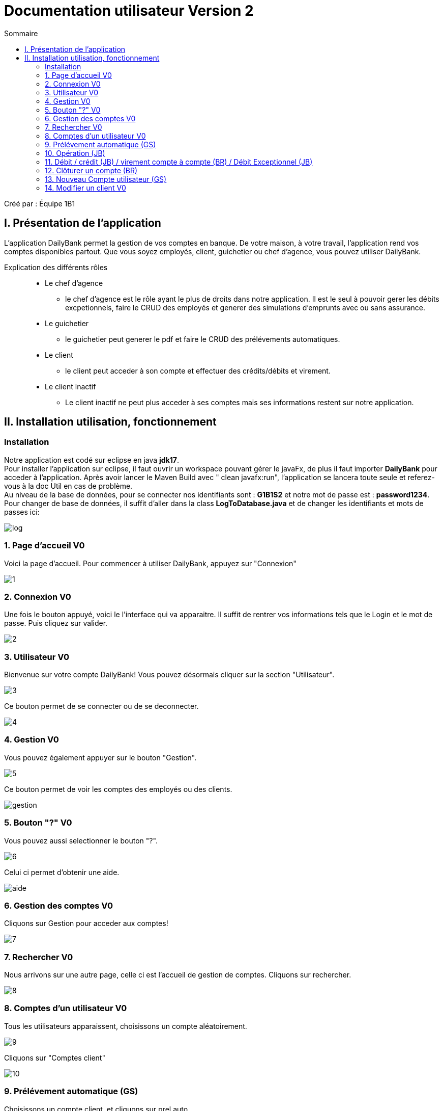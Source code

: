 = Documentation utilisateur Version 2
:toc:
:toc-title: Sommaire

Créé par : Équipe 1B1

== I. Présentation de l'application
[.text-justify]
L'application DailyBank permet la gestion de vos comptes en banque. De votre maison, à votre travail, l'application rend vos comptes disponibles partout. Que vous soyez employés, client, guichetier ou chef d'agence, vous pouvez utiliser DailyBank.

Explication des différents rôles::
  * Le chef d'agence +
  ** le chef d'agence est le rôle ayant le plus de droits dans notre application. Il est le seul à pouvoir gerer les débits excpetionnels, faire le CRUD des employés et generer des simulations d'emprunts avec ou sans assurance. +
* Le guichetier +
 ** le guichetier peut generer le pdf et faire le CRUD des prélévements automatiques. +
* Le client +
 ** le client peut acceder à son compte et effectuer des crédits/débits et virement. +
 * Le client inactif +
 ** Le client inactif ne peut plus acceder à ses comptes mais ses informations restent sur notre application.
 



== II. Installation utilisation, fonctionnement
=== Installation 

Notre application est codé sur eclipse en java *jdk17*. +
Pour installer l'application sur eclipse, il faut ouvrir un workspace pouvant gérer le javaFx, de plus il faut importer *DailyBank* pour acceder à l'application. Après avoir lancer le Maven Build avec " clean javafx:run", l'application se lancera toute seule et referez-vous à la doc Util en cas de problème. +
Au niveau de la base de données, pour se connecter nos identifiants sont : *G1B1S2* et notre mot de passe est : *password1234*. +
Pour changer de base de données, il suffit d'aller dans la class *LogToDatabase.java* et de changer les identifiants et mots de passes ici: 

image:Image Doc Tech/log.PNG[]

=== 1. Page d'accueil V0
Voici la page d'accueil. Pour commencer à utiliser DailyBank, appuyez sur "Connexion"

image:Image Doc Util/1.jpg[]

=== 2. Connexion V0
Une fois le bouton appuyé, voici le l'interface qui va apparaitre. Il suffit de rentrer vos informations tels que le Login et le mot de passe. Puis cliquez sur valider.

image:Image Doc Util/2.jpg[]

=== 3. Utilisateur V0
Bienvenue sur votre compte DailyBank!
Vous pouvez désormais cliquer sur la section "Utilisateur".

image:Image Doc Util/3.jpg[]

Ce bouton permet de se connecter ou de se deconnecter.

image:Image Doc Util/4.jpg[]

=== 4. Gestion V0
Vous pouvez également appuyer sur le bouton "Gestion".

image:Image Doc Util/5.jpg[]

Ce bouton permet de voir les comptes des employés ou des clients.

image:Image Doc Util/gestion.PNG[]

=== 5. Bouton "?" V0
Vous pouvez aussi selectionner le bouton "?".

image:Image Doc Util/6.jpg[]

Celui ci permet d'obtenir une aide.

image:Image Doc Util/aide.PNG[]

=== 6. Gestion des comptes V0
Cliquons sur Gestion pour acceder aux comptes!

image:Image Doc Util/7.jpg[]

=== 7. Rechercher V0
Nous arrivons sur une autre page, celle ci est l'accueil de gestion de comptes. Cliquons sur rechercher.

image:Image Doc Util/8.jpg[]

=== 8. Comptes d'un utilisateur V0
Tous les utilisateurs apparaissent, choisissons un compte aléatoirement.

image:Image Doc Util/9.jpg[]

Cliquons sur "Comptes client"

image:Image Doc Util/10.jpg[]

=== 9. Prélévement automatique (GS)

Choisissons un compte client, et cliquons sur prel auto.

image:Image Doc Util/prel.PNG[]

Pour ajouter un prelevement auto, il suffit de cliquer sur nouveau prel auto

image:Image Doc Util/prel2.PNG[]

image:Image Doc Util/prel3.PNG[]

Puis pour supprimer il faut cliquer sur supprimer

image:Image Doc Util/prelsup.PNG[]

=== 10. Opération (JB)

Voici les comptes de l'utilisateur que nous avons selectionné. Choisissons un compte aléatoirement, nous pouvons voir ses opérations en cliquant sur le bouton "opération".

image:Image Doc Util/11.jpg[]

image:Image Doc Util/12.jpg[]

=== 11. Débit / crédit (JB) / virement compte à compte (BR) / Débit Exceptionnel (JB)
Nous pouvons maintenant faire un crédit ou un débit, essayons avec un débit.

image:Image Doc Util/operation.PNG[]

image:Image Doc Util/13.jpg[]

Maintenant Débit Exceptionnel, uniquement disponible pour le chef d'agence

image:Image Doc Util/debitex1.jpg[]

Noyus voyons que le découvert autorisé du compte est de 400, or nous allons prelever plus que le découvert autorisé

image:Image Doc Util/debitex2.jpg[]

nous voyons que le solde est inférieur au découvert autorisé

image:Image Doc Util/debitex3.jpg[]


=== 12. Clôturer un compte (BR)
En cliquant sur le bouton "clôturer un compte", un pop-up apparaitra pour s'assurer de votre décision de clôturer le compte.

image:Image Doc Util/14.jpg[]


image:Image Doc Util/cloturer.PNG[]

=== 13. Nouveau Compte utilisateur (GS)
Voici comment ouvrir un nouveau compte à un utilisateur.

image:Image Doc Util/15.jpg[]

image:Image Doc Util/16.jpg[]

=== 14. Modifier un client V0
Pour finir, vous avez la possibilité de modifier un client dans la partie gestion client.

image:Image Doc Util/17.jpg[]

image:Image Doc Util/18.jpg[]
